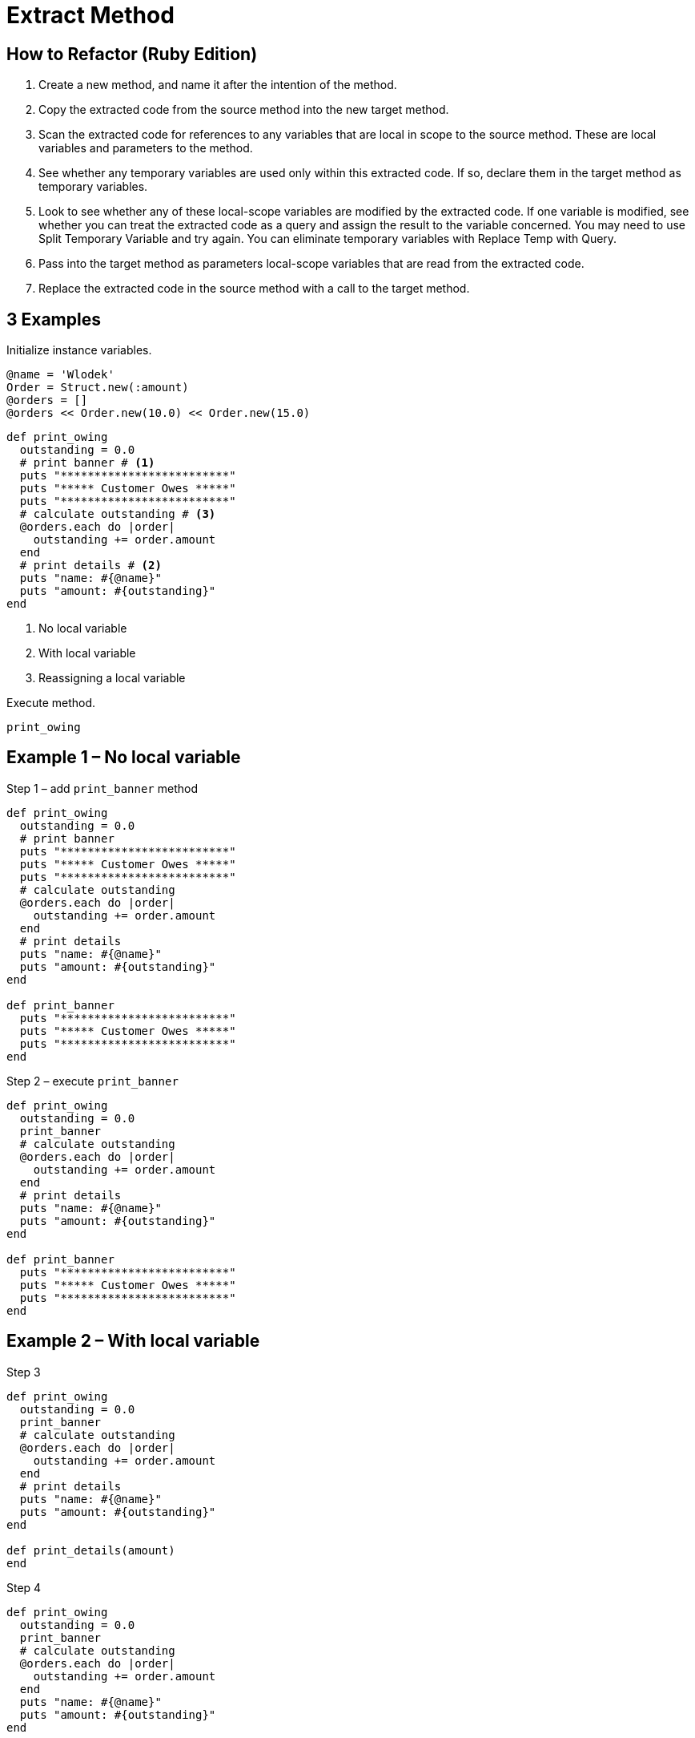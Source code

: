 # Extract Method
:source-highlighter: pygments
:pygments-style: pastie
:icons: font
:experimental:
:toc!:

## How to Refactor (Ruby Edition)

. Create a new method, and name it after the intention of the method.
. Copy the extracted code from the source method into the new target method.
. Scan the extracted code for references to any variables that are local in
scope to the source method. These are local variables and parameters to the
method.
. See whether any temporary variables are used only within this extracted code.
If so, declare them in the target method as temporary variables.
. Look to see whether any of these local-scope variables are modified by the
extracted code. If one variable is modified, see whether you can treat the
extracted code as a query and assign the result to the variable concerned.
You may need to use Split Temporary Variable and try again. You can eliminate
temporary variables with Replace Temp with Query.
. Pass into the target method as parameters local-scope variables that are read
from the extracted code.
. Replace the extracted code in the source method with a call to the target method.

## 3 Examples

Initialize instance variables.

```ruby
@name = 'Wlodek'
Order = Struct.new(:amount)
@orders = []
@orders << Order.new(10.0) << Order.new(15.0)
```

```ruby
def print_owing
  outstanding = 0.0
  # print banner # <1>
  puts "*************************"
  puts "***** Customer Owes *****"
  puts "*************************"
  # calculate outstanding # <3>
  @orders.each do |order|
    outstanding += order.amount
  end
  # print details # <2>
  puts "name: #{@name}"
  puts "amount: #{outstanding}"
end
```
<1> No local variable
<2> With local variable
<3> Reassigning a local variable

Execute method.

```ruby
print_owing
```

## Example 1 – No local variable

.Step 1 – add `print_banner` method
```ruby
def print_owing
  outstanding = 0.0
  # print banner
  puts "*************************"
  puts "***** Customer Owes *****"
  puts "*************************"
  # calculate outstanding
  @orders.each do |order|
    outstanding += order.amount
  end
  # print details
  puts "name: #{@name}"
  puts "amount: #{outstanding}"
end

def print_banner
  puts "*************************"
  puts "***** Customer Owes *****"
  puts "*************************"
end
```

.Step 2 – execute `print_banner`
```ruby
def print_owing
  outstanding = 0.0
  print_banner
  # calculate outstanding
  @orders.each do |order|
    outstanding += order.amount
  end
  # print details
  puts "name: #{@name}"
  puts "amount: #{outstanding}"
end

def print_banner
  puts "*************************"
  puts "***** Customer Owes *****"
  puts "*************************"
end
```


## Example 2 – With local variable

.Step 3
```ruby
def print_owing
  outstanding = 0.0
  print_banner
  # calculate outstanding
  @orders.each do |order|
    outstanding += order.amount
  end
  # print details
  puts "name: #{@name}"
  puts "amount: #{outstanding}"
end

def print_details(amount)
end
```

.Step 4
```ruby
def print_owing
  outstanding = 0.0
  print_banner
  # calculate outstanding
  @orders.each do |order|
    outstanding += order.amount
  end
  puts "name: #{@name}"
  puts "amount: #{outstanding}"
end

def print_details(amount)
  puts "name: #{@name}"
  puts "amount: #{amount}"
end
```

.Step 5
```ruby
def print_owing
  outstanding = 0.0
  print_banner
  # calculate outstanding
  @orders.each do |order|
    outstanding += order.amount
  end
  print_details(outstanding)
end

def print_details(amount)
  puts "name: #{@name}"
  puts "amount: #{amount}"
end
```


## Example 3 – Reassigning a local variable

.Step 6
```ruby
def print_owing
  outstanding = 0.0
  print_banner
  # calculate outstanding
  @orders.each do |order|
    outstanding += order.amount
  end
  print_details(outstanding)
end

def calculate_outstanding
end
```

.Step 7
```ruby
def print_owing
  print_banner
  # calculate outstanding
  outstanding = 0.0
  @orders.each do |order|
    outstanding += order.amount
  end
  print_details(outstanding)
end

def calculate_outstanding
  outstanding = 0.0
  @orders.each do |order|
    outstanding += order.amount
  end
  outstanding
end
```

## Example Extra – Replace Loop with Collection Closure Method

.Step 8
```ruby
def print_owing
  print_banner
  outstanding = calculate_outstanding
  print_details(outstanding)
end

def calculate_outstanding
  outstanding = 0.0
  @orders.each do |order| # <1>
    outstanding += order.amount
  end
  outstanding
end
```
<1> use refactoring Replace Loop with Collection Closure Method

.Step 9
```ruby
def print_owing
  print_banner
  outstanding = calculate_outstanding
  print_details(outstanding)
end

def calculate_outstanding
  @orders.inject(0.0) { |result, order| result + order.amount }
end
```

## Kod po refaktoryzacji

```ruby
def print_owing
  print_banner
  outstanding = calculate_outstanding
  print_details(outstanding)
end

def print_banner
  puts "*************************"
  puts "***** Customer Owes *****"
  puts "*************************"
end

def print_details(amount)
  puts "name: #{@name}"
  puts "amount: #{amount}"
end

def calculate_outstanding
  @orders.inject(0.0) { |result, order| result + order.amount }
end
```

## Comment on Flog results

Before.

```sh
$ flog -a extract_method/before.rb
     8.7: flog total
     8.7: flog/method average

     8.7: main#print_owing                 before.rb:1-13
```

After.

```sh
$ flog -a extract_method/after.rb
    13.9: flog total
     3.5: flog/method average

     4.9: main#calculate_outstanding       after.rb:18-19
     3.5: main#print_owing                 after.rb:1-4
     3.3: main#print_banner                after.rb:7-10
     2.2: main#print_details               after.rb:13-15
```

## Czy jest jakiś postęp?
